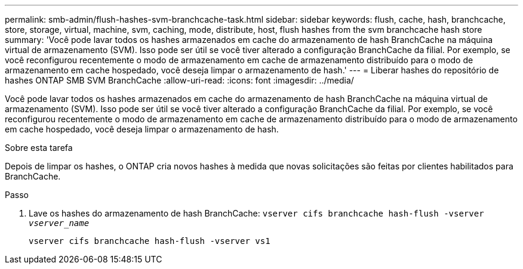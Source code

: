 ---
permalink: smb-admin/flush-hashes-svm-branchcache-task.html 
sidebar: sidebar 
keywords: flush, cache, hash, branchcache, store, storage, virtual, machine, svm, caching, mode, distribute, host, flush hashes from the svm branchcache hash store 
summary: 'Você pode lavar todos os hashes armazenados em cache do armazenamento de hash BranchCache na máquina virtual de armazenamento (SVM). Isso pode ser útil se você tiver alterado a configuração BranchCache da filial. Por exemplo, se você reconfigurou recentemente o modo de armazenamento em cache de armazenamento distribuído para o modo de armazenamento em cache hospedado, você deseja limpar o armazenamento de hash.' 
---
= Liberar hashes do repositório de hashes ONTAP SMB SVM BranchCache
:allow-uri-read: 
:icons: font
:imagesdir: ../media/


[role="lead"]
Você pode lavar todos os hashes armazenados em cache do armazenamento de hash BranchCache na máquina virtual de armazenamento (SVM). Isso pode ser útil se você tiver alterado a configuração BranchCache da filial. Por exemplo, se você reconfigurou recentemente o modo de armazenamento em cache de armazenamento distribuído para o modo de armazenamento em cache hospedado, você deseja limpar o armazenamento de hash.

.Sobre esta tarefa
Depois de limpar os hashes, o ONTAP cria novos hashes à medida que novas solicitações são feitas por clientes habilitados para BranchCache.

.Passo
. Lave os hashes do armazenamento de hash BranchCache: `vserver cifs branchcache hash-flush -vserver _vserver_name_`
+
`vserver cifs branchcache hash-flush -vserver vs1`


